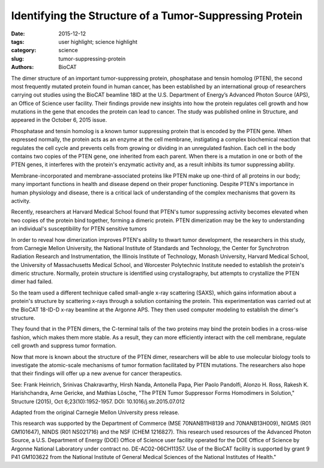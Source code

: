Identifying the Structure of a Tumor-Suppressing Protein
########################################################

:date: 2015-12-12
:tags: user highlight; science highlight
:category: science
:slug: tumor-suppressing-protein
:authors: BioCAT

.. image:: {static}/images/scihi/Tumor_2015.jpg
    :class: img-responsive

.. caption::

    An activated PTEN dimer that contains two non-mutant proteins (A) can
    transform the functional lipid (D) on the cellular membrane (E) into a
    chemical form that tunes down cancer predilection. Dimers that contain a mutated
    protein (B), or PTEN monomers cannot transform the functional lipid. Image:
    Carnegie Mellon University

The dimer structure of an important tumor-suppressing protein, phosphatase and tensin
homolog (PTEN), the second most frequently mutated protein found in human cancer, has been
established by an international group of researchers carrying out studies using the BioCAT
beamline 18ID at the U.S. Department of Energy’s Advanced Photon Source (APS), an Office of
Science user facility. Their findings provide new insights into how the protein regulates cell
growth and how mutations in the gene that encodes the protein can lead to cancer. The study
was published online in Structure, and appeared in the October 6, 2015 issue.

Phosphatase and tensin homolog is a known tumor suppressing protein that is encoded by the
PTEN gene. When expressed normally, the protein acts as an enzyme at the cell membrane,
instigating a complex biochemical reaction that regulates the cell cycle and prevents cells from
growing or dividing in an unregulated fashion. Each cell in the body contains two copies of the
PTEN gene, one inherited from each parent. When there is a mutation in one or both of the
PTEN genes, it interferes with the protein's enzymatic activity and, as a result inhibits its tumor
suppressing ability.

Membrane-incorporated and membrane-associated proteins like PTEN make up one-third of all
proteins in our body; many important functions in health and disease depend on their proper
functioning. Despite PTEN's importance in human physiology and disease, there is a critical lack
of understanding of the complex mechanisms that govern its activity.

Recently, researchers at Harvard Medical School found that PTEN's tumor suppressing activity
becomes elevated when two copies of the protein bind together, forming a dimeric protein.
PTEN dimerization may be the key to understanding an individual's susceptibility for PTEN sensitive
tumors

In order to reveal how dimerization improves PTEN's ability to thwart tumor development, the
researchers in this study, from Carnegie Mellon University, the National Institute of Standards
and Technology, the Center for Synchrotron Radiation Research and Instrumentation, the
Illinois Institute of Technology, Monash University, Harvard Medical School, the University of
Massachusetts Medical School, and Worcester Polytechnic Institute needed to establish the
protein's dimeric structure. Normally, protein structure is identified using crystallography, but
attempts to crystallize the PTEN dimer had failed.

So the team used a different technique called small-angle x-ray scattering (SAXS), which gains
information about a protein's structure by scattering x-rays through a solution containing the
protein. This experimentation was carried out at the BioCAT 18-ID-D x-ray beamline
at the Argonne APS. They then used computer modeling to establish the dimer's structure.

They found that in the PTEN dimers, the C-terminal tails of the two proteins may bind the
protein bodies in a cross-wise fashion, which makes them more stable. As a result, they can
more efficiently interact with the cell membrane, regulate cell growth and suppress tumor
formation.

Now that more is known about the structure of the PTEN dimer, researchers will be able to use
molecular biology tools to investigate the atomic-scale mechanisms of tumor formation
facilitated by PTEN mutations. The researchers also hope that their findings will offer up a new
avenue for cancer therapeutics.

See: Frank Heinrich, Srinivas Chakravarthy, Hirsh Nanda, Antonella Papa,
Pier Paolo Pandolfi, Alonzo H. Ross, Rakesh K. Harishchandra, Arne Gericke,
and Mathias Lösche, "The PTEN Tumor Suppressor Forms Homodimers in Solution,"
Structure (2015), Oct 6;23(10):1952-1957. DOI: 10.1016/j.str.2015.07.012

Adapted from the original Carnegie Mellon University press release.

This research was supported by the Department of Commerce (MSE 70NANB11H8139 and
70NANB13H009), NIGMS (R01 GM101647), NINDS (R01 NS021716) and the NSF (CHEM
1216827). This research used resources of the Advanced Photon Source, a U.S. Department of
Energy (DOE) Office of Science user facility operated for the DOE Office of Science by Argonne
National Laboratory under contract no. DE-AC02-06CH11357. Use of the BioCAT facility is
supported by grant 9 P41 GM103622 from the National Institute of General Medical Sciences of the
National Institutes of Health."

